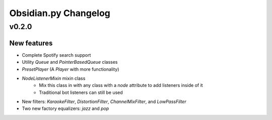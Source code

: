 Obsidian.py Changelog
=======================================

v0.2.0
------

New features
~~~~~~~~~~~~

+ Complete Spotify search support
+ Utility `Queue` and `PointerBasedQueue` classes
+ `PresetPlayer` (A `Player` with more functionality)
+ `NodeListenerMixin` mixin class
    + Mix this class in with any class with a `node` attribute to add listeners inside of it
    + Traditional bot listeners can still be used
+ New filters: `KaraokeFilter`, `DistortionFilter`, `ChannelMixFilter`, and `LowPassFilter`
+ Two new factory equalizers: `jazz` and `pop`
